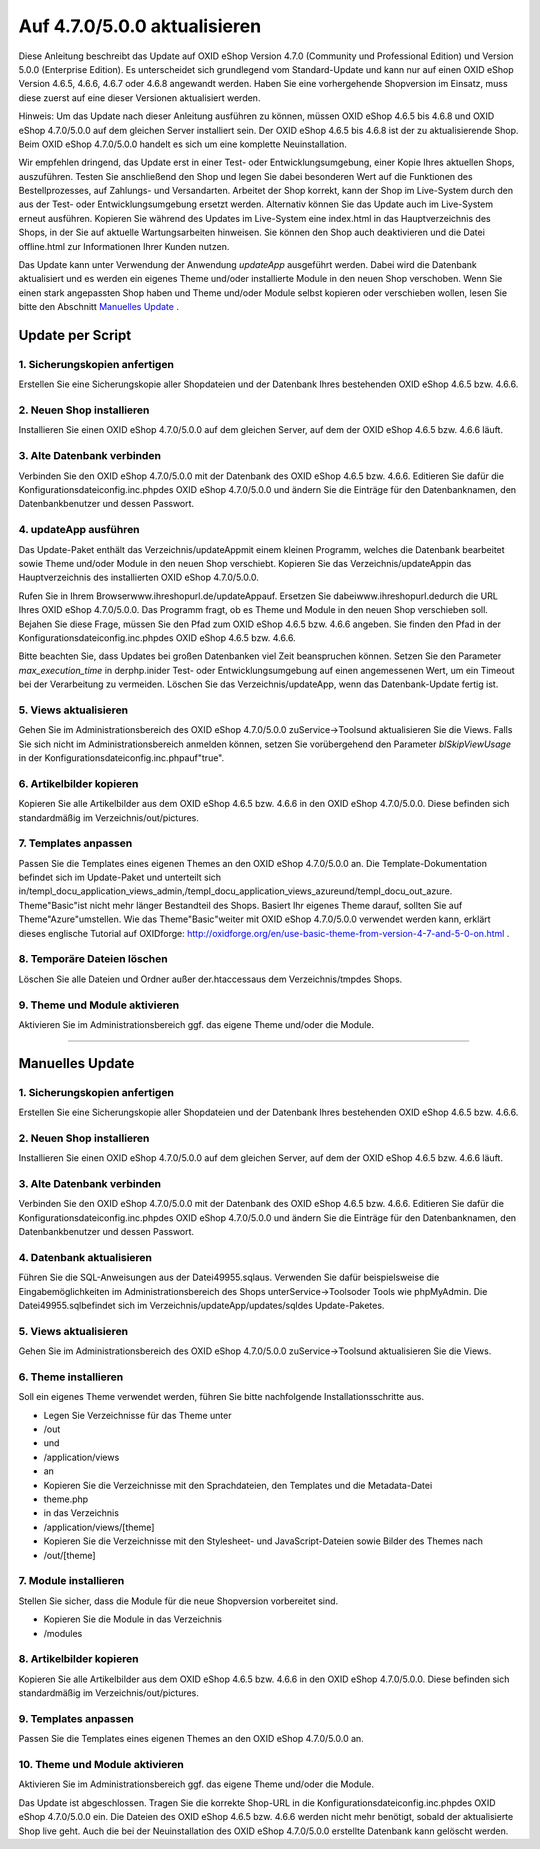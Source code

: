 Auf 4.7.0/5.0.0 aktualisieren
=============================

Diese Anleitung beschreibt das Update auf OXID eShop Version 4.7.0 (Community und Professional Edition) und Version 5.0.0 (Enterprise Edition). Es unterscheidet sich grundlegend vom Standard-Update und kann nur auf einen OXID eShop Version 4.6.5, 4.6.6, 4.6.7 oder 4.6.8 angewandt werden. Haben Sie eine vorhergehende Shopversion im Einsatz, muss diese zuerst auf eine dieser Versionen aktualisiert werden.

Hinweis: Um das Update nach dieser Anleitung ausführen zu können, müssen OXID eShop 4.6.5 bis 4.6.8 und OXID eShop 4.7.0/5.0.0 auf dem gleichen Server installiert sein. Der OXID eShop 4.6.5 bis 4.6.8 ist der zu aktualisierende Shop. Beim OXID eShop 4.7.0/5.0.0 handelt es sich um eine komplette Neuinstallation.

Wir empfehlen dringend, das Update erst in einer Test- oder Entwicklungsumgebung, einer Kopie Ihres aktuellen Shops, auszuführen. Testen Sie anschließend den Shop und legen Sie dabei besonderen Wert auf die Funktionen des Bestellprozesses, auf Zahlungs- und Versandarten. Arbeitet der Shop korrekt, kann der Shop im Live-System durch den aus der Test- oder Entwicklungsumgebung ersetzt werden. Alternativ können Sie das Update auch im Live-System erneut ausführen. Kopieren Sie während des Updates im Live-System eine index.html in das Hauptverzeichnis des Shops, in der Sie auf aktuelle Wartungsarbeiten hinweisen. Sie können den Shop auch deaktivieren und die Datei offline.html zur Informationen Ihrer Kunden nutzen.

Das Update kann unter Verwendung der Anwendung *updateApp*  ausgeführt werden. Dabei wird die Datenbank aktualisiert und es werden ein eigenes Theme und/oder installierte Module in den neuen Shop verschoben. Wenn Sie einen stark angepassten Shop haben und Theme und/oder Module selbst kopieren oder verschieben wollen, lesen Sie bitte den Abschnitt `Manuelles Update <#c13391>`_ .

Update per Script
-----------------

1. Sicherungskopien anfertigen
^^^^^^^^^^^^^^^^^^^^^^^^^^^^^^
Erstellen Sie eine Sicherungskopie aller Shopdateien und der Datenbank Ihres bestehenden OXID eShop 4.6.5 bzw. 4.6.6.

2. Neuen Shop installieren
^^^^^^^^^^^^^^^^^^^^^^^^^^
Installieren Sie einen OXID eShop 4.7.0/5.0.0 auf dem gleichen Server, auf dem der OXID eShop 4.6.5 bzw. 4.6.6 läuft.

3. Alte Datenbank verbinden
^^^^^^^^^^^^^^^^^^^^^^^^^^^
Verbinden Sie den OXID eShop 4.7.0/5.0.0 mit der Datenbank des OXID eShop 4.6.5 bzw. 4.6.6. Editieren Sie dafür die Konfigurationsdateiconfig.inc.phpdes OXID eShop 4.7.0/5.0.0 und ändern Sie die Einträge für den Datenbanknamen, den Datenbankbenutzer und dessen Passwort.

4. updateApp ausführen
^^^^^^^^^^^^^^^^^^^^^^
Das Update-Paket enthält das Verzeichnis/updateAppmit einem kleinen Programm, welches die Datenbank bearbeitet sowie Theme und/oder Module in den neuen Shop verschiebt. Kopieren Sie das Verzeichnis/updateAppin das Hauptverzeichnis des installierten OXID eShop 4.7.0/5.0.0.

Rufen Sie in Ihrem Browserwww.ihreshopurl.de/updateAppauf. Ersetzen Sie dabeiwww.ihreshopurl.dedurch die URL Ihres OXID eShop 4.7.0/5.0.0. Das Programm fragt, ob es Theme und Module in den neuen Shop verschieben soll. Bejahen Sie diese Frage, müssen Sie den Pfad zum OXID eShop 4.6.5 bzw. 4.6.6 angeben. Sie finden den Pfad in der Konfigurationsdateiconfig.inc.phpdes OXID eShop 4.6.5 bzw. 4.6.6.

Bitte beachten Sie, dass Updates bei großen Datenbanken viel Zeit beanspruchen können. Setzen Sie den Parameter *max_execution_time*  in derphp.inider Test- oder Entwicklungsumgebung auf einen angemessenen Wert, um ein Timeout bei der Verarbeitung zu vermeiden. Löschen Sie das Verzeichnis/updateApp, wenn das Datenbank-Update fertig ist.

5. Views aktualisieren
^^^^^^^^^^^^^^^^^^^^^^
Gehen Sie im Administrationsbereich des OXID eShop 4.7.0/5.0.0 zuService-\>Toolsund aktualisieren Sie die Views. Falls Sie sich nicht im Administrationsbereich anmelden können, setzen Sie vorübergehend den Parameter *blSkipViewUsage*  in der Konfigurationsdateiconfig.inc.phpauf\"true\".

6. Artikelbilder kopieren
^^^^^^^^^^^^^^^^^^^^^^^^^
Kopieren Sie alle Artikelbilder aus dem OXID eShop 4.6.5 bzw. 4.6.6 in den OXID eShop 4.7.0/5.0.0. Diese befinden sich standardmäßig im Verzeichnis/out/pictures.

7. Templates anpassen
^^^^^^^^^^^^^^^^^^^^^
Passen Sie die Templates eines eigenen Themes an den OXID eShop 4.7.0/5.0.0 an. Die Template-Dokumentation befindet sich im Update-Paket und unterteilt sich in/templ_docu_application_views_admin,/templ_docu_application_views_azureund/templ_docu_out_azure. Theme\"Basic\"ist nicht mehr länger Bestandteil des Shops. Basiert Ihr eigenes Theme darauf, sollten Sie auf Theme\"Azure\"umstellen. Wie das Theme\"Basic\"weiter mit OXID eShop 4.7.0/5.0.0 verwendet werden kann, erklärt dieses englische Tutorial auf OXIDforge: `http://oxidforge.org/en/use-basic-theme-from-version-4-7-and-5-0-on.html <https://oxidforge.org/en/use-basic-theme-from-version-4-7-and-5-0-on.html>`_ .

8. Temporäre Dateien löschen
^^^^^^^^^^^^^^^^^^^^^^^^^^^^
Löschen Sie alle Dateien und Ordner außer der.htaccessaus dem Verzeichnis/tmpdes Shops.

9. Theme und Module aktivieren
^^^^^^^^^^^^^^^^^^^^^^^^^^^^^^
Aktivieren Sie im Administrationsbereich ggf. das eigene Theme und/oder die Module.

----------

Manuelles Update
----------------

1. Sicherungskopien anfertigen
^^^^^^^^^^^^^^^^^^^^^^^^^^^^^^
Erstellen Sie eine Sicherungskopie aller Shopdateien und der Datenbank Ihres bestehenden OXID eShop 4.6.5 bzw. 4.6.6.

2. Neuen Shop installieren
^^^^^^^^^^^^^^^^^^^^^^^^^^
Installieren Sie einen OXID eShop 4.7.0/5.0.0 auf dem gleichen Server, auf dem der OXID eShop 4.6.5 bzw. 4.6.6 läuft.

3. Alte Datenbank verbinden
^^^^^^^^^^^^^^^^^^^^^^^^^^^
Verbinden Sie den OXID eShop 4.7.0/5.0.0 mit der Datenbank des OXID eShop 4.6.5 bzw. 4.6.6. Editieren Sie dafür die Konfigurationsdateiconfig.inc.phpdes OXID eShop 4.7.0/5.0.0 und ändern Sie die Einträge für den Datenbanknamen, den Datenbankbenutzer und dessen Passwort.

4. Datenbank aktualisieren
^^^^^^^^^^^^^^^^^^^^^^^^^^
Führen Sie die SQL-Anweisungen aus der Datei49955.sqlaus. Verwenden Sie dafür beispielsweise die Eingabemöglichkeiten im Administrationsbereich des Shops unterService-\>Toolsoder Tools wie phpMyAdmin. Die Datei49955.sqlbefindet sich im Verzeichnis/updateApp/updates/sqldes Update-Paketes.

5. Views aktualisieren
^^^^^^^^^^^^^^^^^^^^^^
Gehen Sie im Administrationsbereich des OXID eShop 4.7.0/5.0.0 zuService-\>Toolsund aktualisieren Sie die Views.

6. Theme installieren
^^^^^^^^^^^^^^^^^^^^^
Soll ein eigenes Theme verwendet werden, führen Sie bitte nachfolgende Installationsschritte aus.

* Legen Sie Verzeichnisse für das Theme unter
* /out
* und
* /application/views
* an
* Kopieren Sie die Verzeichnisse mit den Sprachdateien, den Templates und die Metadata-Datei
* theme.php
* in das Verzeichnis
* /application/views/[theme]
* Kopieren Sie die Verzeichnisse mit den Stylesheet- und JavaScript-Dateien sowie Bilder des Themes nach
* /out/[theme]

7. Module installieren
^^^^^^^^^^^^^^^^^^^^^^
Stellen Sie sicher, dass die Module für die neue Shopversion vorbereitet sind.

* Kopieren Sie die Module in das Verzeichnis
* /modules

8. Artikelbilder kopieren
^^^^^^^^^^^^^^^^^^^^^^^^^
Kopieren Sie alle Artikelbilder aus dem OXID eShop 4.6.5 bzw. 4.6.6 in den OXID eShop 4.7.0/5.0.0. Diese befinden sich standardmäßig im Verzeichnis/out/pictures.

9. Templates anpassen
^^^^^^^^^^^^^^^^^^^^^
Passen Sie die Templates eines eigenen Themes an den OXID eShop 4.7.0/5.0.0 an.

10. Theme und Module aktivieren
^^^^^^^^^^^^^^^^^^^^^^^^^^^^^^^
Aktivieren Sie im Administrationsbereich ggf. das eigene Theme und/oder die Module.

Das Update ist abgeschlossen. Tragen Sie die korrekte Shop-URL in die Konfigurationsdateiconfig.inc.phpdes OXID eShop 4.7.0/5.0.0 ein. Die Dateien des OXID eShop 4.6.5 bzw. 4.6.6 werden nicht mehr benötigt, sobald der aktualisierte Shop live geht. Auch die bei der Neuinstallation des OXID eShop 4.7.0/5.0.0 erstellte Datenbank kann gelöscht werden.

.. Intern: oxaace, Status: